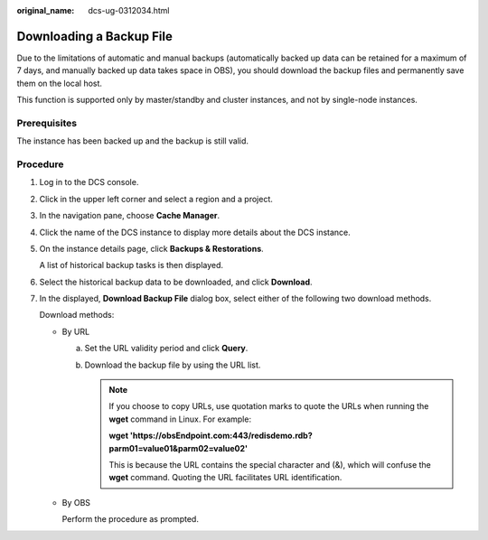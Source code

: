 :original_name: dcs-ug-0312034.html

.. _dcs-ug-0312034:

Downloading a Backup File
=========================

Due to the limitations of automatic and manual backups (automatically backed up data can be retained for a maximum of 7 days, and manually backed up data takes space in OBS), you should download the backup files and permanently save them on the local host.

This function is supported only by master/standby and cluster instances, and not by single-node instances.

Prerequisites
-------------

The instance has been backed up and the backup is still valid.

Procedure
---------

#. Log in to the DCS console.

#. Click |image1| in the upper left corner and select a region and a project.

#. In the navigation pane, choose **Cache Manager**.

#. Click the name of the DCS instance to display more details about the DCS instance.

#. On the instance details page, click **Backups & Restorations**.

   A list of historical backup tasks is then displayed.

#. Select the historical backup data to be downloaded, and click **Download**.

#. In the displayed, **Download Backup File** dialog box, select either of the following two download methods.

   Download methods:

   -  By URL

      a. Set the URL validity period and click **Query**.
      b. Download the backup file by using the URL list.

         .. note::

            If you choose to copy URLs, use quotation marks to quote the URLs when running the **wget** command in Linux. For example:

            **wget 'https://obsEndpoint.com:443/redisdemo.rdb?parm01=value01&parm02=value02'**

            This is because the URL contains the special character and (&), which will confuse the **wget** command. Quoting the URL facilitates URL identification.

   -  By OBS

      Perform the procedure as prompted.

.. |image1| image:: /_static/images/en-us_image_0000001194403147.png
